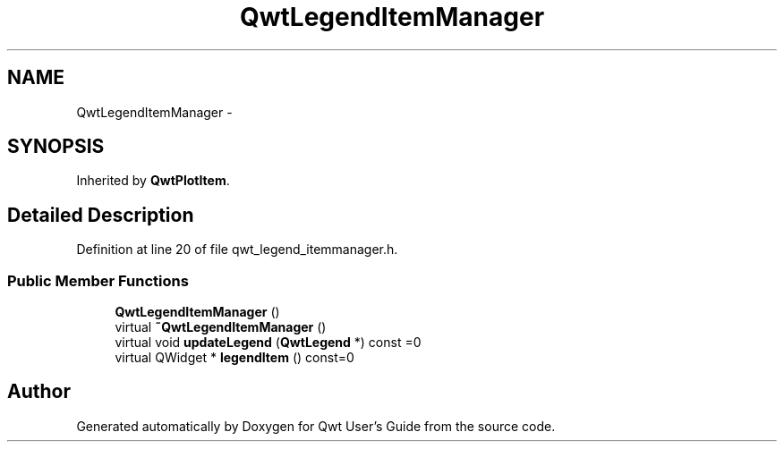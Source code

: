 .TH "QwtLegendItemManager" 3 "24 May 2008" "Version 5.1.1" "Qwt User's Guide" \" -*- nroff -*-
.ad l
.nh
.SH NAME
QwtLegendItemManager \- 
.SH SYNOPSIS
.br
.PP
Inherited by \fBQwtPlotItem\fP.
.PP
.SH "Detailed Description"
.PP 
Definition at line 20 of file qwt_legend_itemmanager.h.
.SS "Public Member Functions"

.in +1c
.ti -1c
.RI "\fBQwtLegendItemManager\fP ()"
.br
.ti -1c
.RI "virtual \fB~QwtLegendItemManager\fP ()"
.br
.ti -1c
.RI "virtual void \fBupdateLegend\fP (\fBQwtLegend\fP *) const =0"
.br
.ti -1c
.RI "virtual QWidget * \fBlegendItem\fP () const=0"
.br
.in -1c

.SH "Author"
.PP 
Generated automatically by Doxygen for Qwt User's Guide from the source code.
